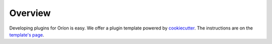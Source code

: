 ********
Overview
********

Developing plugins for Oríon is easy. We offer a plugin template powered by cookiecutter_. The
instructions are on the `template's page <https://github.com/Epistimio/cookiecutter-orion.algo>`_.

.. _cookiecutter: https://github.com/cookiecutter/cookiecutter
